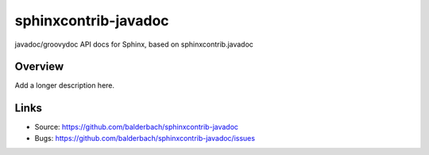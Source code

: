 =====================
sphinxcontrib-javadoc
=====================

.. image:: https://travis-ci.org/balderbach/sphinxcontrib-javadoc.svg?branch=master
    :target: https://travis-ci.org/balderbach/sphinxcontrib-javadoc

javadoc/groovydoc API docs for Sphinx, based on sphinxcontrib.javadoc

Overview
--------

Add a longer description here.

Links
-----

- Source: https://github.com/balderbach/sphinxcontrib-javadoc
- Bugs: https://github.com/balderbach/sphinxcontrib-javadoc/issues
